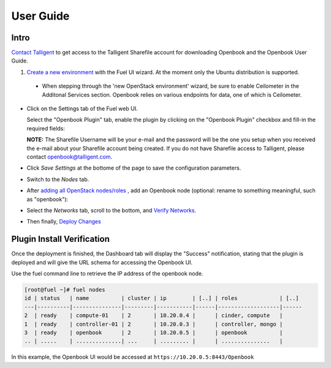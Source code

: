 User Guide
==========

Intro
+++++

`Contact Talligent <mailto:openbook@talligent.com>`_ to get access to the 
Talligent Sharefile account for downloading Openbook and the Openbook User Guide.

#. `Create a new environment <https://docs.mirantis.com/openstack/fuel/fuel-7.0/user-guide.html#launch-wizard-to-create-new-environment>`_
   with the Fuel UI wizard.  At the moment only the Ubuntu distribution is supported.

  * When stepping through the 'new OpenStack environment' wizard, be sure to enable 
    Ceilometer in the Additonal Services section. Openbook relies on various endpoints 
    for data, one of which is Ceilometer. 
    
    .. image:: _static/ceilometer-select_s.png
       :alt: A screenshot of the Install Ceilometer step
    

- Click on the Settings tab of the Fuel web UI.

  Select the "Openbook Plugin" tab, enable the plugin by clicking on the
  "Openbook Plugin" checkbox and fill-in the required fields:

  .. image:: _static/plugin-openbook-config_s.png
     :alt: A screenshot of the Openbook Plugin settings UI for 7.0
     :scale: 90%



  **NOTE:** The Sharefile Username will be your e-mail and the password will be the one you setup
  when you received the e-mail about your Sharefile account being created. If you do not
  have Sharefile access to Talligent, please contact openbook@talligent.com.


- Click *Save Settings* at the bottome of the page to save the configuration parameters.

- Switch to the *Nodes* tab.

- After `adding all OpenStack nodes/roles <https://docs.mirantis.com/openstack/fuel/fuel-7.0/user-guide.html#add-nodes-ug>`_
  , add an Openbook node (optional: rename to something meaningful, such as "openbook"):

  .. image:: _static/openbook-node.png
     :alt: A screenshot of the Openbook host name
     :scale: 90%

- Select the *Networks* tab, scroll to the bottom, and `Verify Networks <https://docs.mirantis.com/openstack/fuel/fuel-7.0/user-guide.html#verify-networks>`_.

- Then finally, `Deploy Changes <https://docs.mirantis.com/openstack/fuel/fuel-7.0/user-guide.html#deploy-changes>`_

Plugin Install Verification
+++++++++++++++++++++++++++

Once the deployment is finished, the Dashboard tab will display the "Success" notification, stating that
the plugin is deployed and will give the URL schema for accessing the Openbook UI.

.. image:: _static/deployment-success.png
   :alt: A screenshot of the Dashboard Success notification
   :scale: 90%

Use the fuel command line to retrieve the IP address of the openbook node.

.. code:: bash

    [root@fuel ~]# fuel nodes
    id | status   | name          | cluster | ip        | [..] | roles             | [..] 
    ---|----------|---------------|---------|-----------|------|-------------------|------
    2  | ready    | compute-01    | 2       | 10.20.0.4 |      | cinder, compute   |      
    1  | ready    | controller-01 | 2       | 10.20.0.3 |      | controller, mongo |      
    3  | ready    | openbook      | 2       | 10.20.0.5 |      | openbook          |      
    .. | .....    | ..............| ...     | ......... |      | ...............   |      

In this example, the Openbook UI would be accessed at ``https://10.20.0.5:8443/Openbook``


